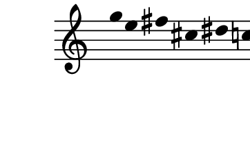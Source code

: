 \version "2.10.33"

\score {
  \new Staff \with {
    \remove "Time_signature_engraver" }{
      \time 7/4
      \relative c''' {
        \override Stem #'transparent = ##t
        g4 e fis cis dis c
      }
    }
  \layout {
    \context {
      \Staff \consists "Horizontal_bracket_engraver"
    }
  }
}
\paper {
  paper-width = 4.6\cm
  paper-height = 3\cm
  line-width = 5.5\cm
  top-margin = -.1\cm
  left-margin = -1.2\cm
  tagline = 0
  indent = #0
}
